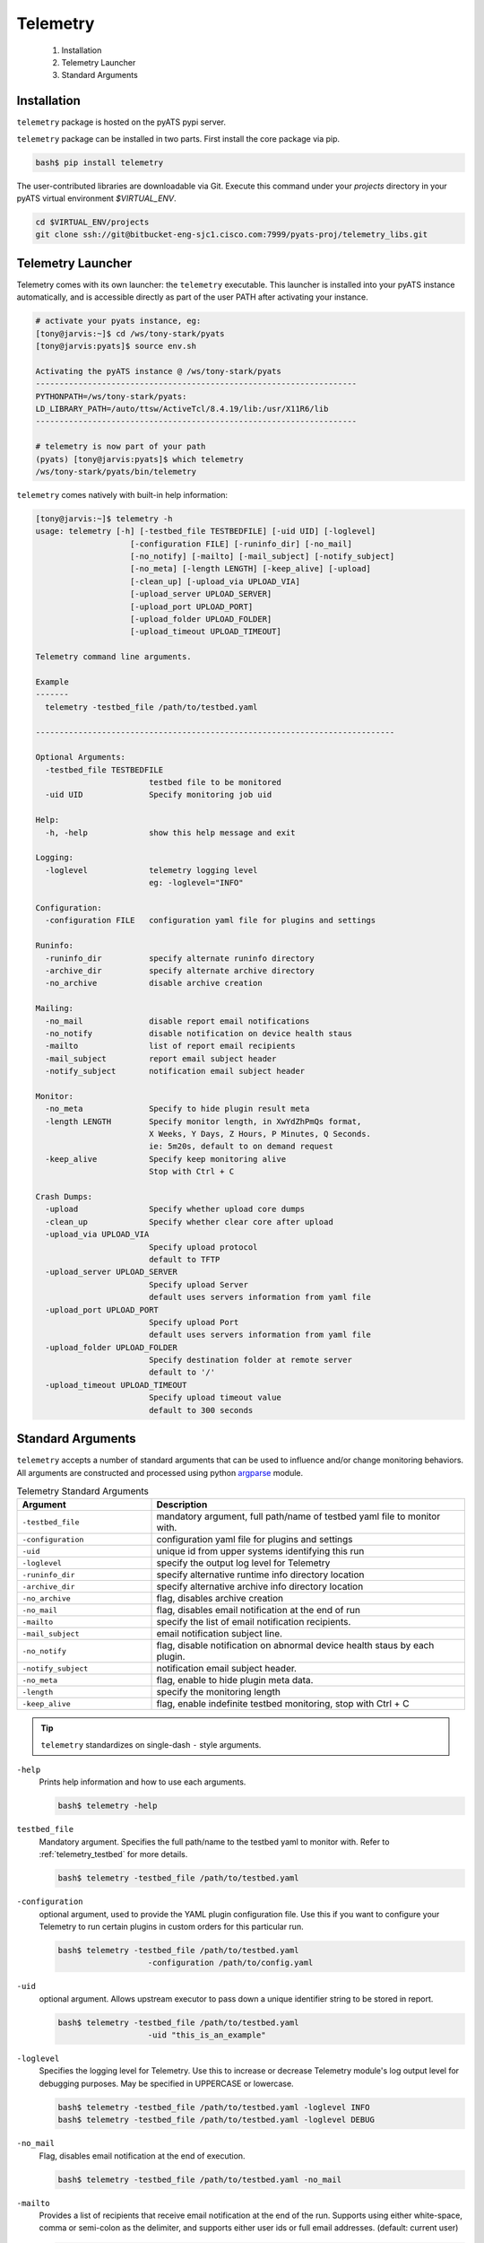 .. _usage:

============
Telemetry
============

    1. Installation
    2. Telemetry Launcher
    3. Standard Arguments

Installation
------------
``telemetry`` package is hosted on the pyATS pypi server. 

``telemetry`` package can be installed in two parts. First install the core 
package via pip.

.. code-block:: bash

    bash$ pip install telemetry

The user-contributed libraries are downloadable via Git. Execute this command
under your `projects` directory in your pyATS virtual environment `$VIRTUAL_ENV`.

.. code-block:: bash

    cd $VIRTUAL_ENV/projects
    git clone ssh://git@bitbucket-eng-sjc1.cisco.com:7999/pyats-proj/telemetry_libs.git


Telemetry Launcher
---------------------
Telemetry comes with its own launcher: the ``telemetry`` executable. This
launcher is installed into your pyATS instance automatically, and is accessible
directly as part of the user PATH after activating your instance.

.. code-block:: bash

    # activate your pyats instance, eg:
    [tony@jarvis:~]$ cd /ws/tony-stark/pyats
    [tony@jarvis:pyats]$ source env.sh

    Activating the pyATS instance @ /ws/tony-stark/pyats
    --------------------------------------------------------------------
    PYTHONPATH=/ws/tony-stark/pyats:
    LD_LIBRARY_PATH=/auto/ttsw/ActiveTcl/8.4.19/lib:/usr/X11R6/lib
    --------------------------------------------------------------------

    # telemetry is now part of your path
    (pyats) [tony@jarvis:pyats]$ which telemetry
    /ws/tony-stark/pyats/bin/telemetry

``telemetry`` comes natively with built-in help information:

.. code-block:: bash

    [tony@jarvis:~]$ telemetry -h
    usage: telemetry [-h] [-testbed_file TESTBEDFILE] [-uid UID] [-loglevel]
                        [-configuration FILE] [-runinfo_dir] [-no_mail]
                        [-no_notify] [-mailto] [-mail_subject] [-notify_subject]
                        [-no_meta] [-length LENGTH] [-keep_alive] [-upload]
                        [-clean_up] [-upload_via UPLOAD_VIA]
                        [-upload_server UPLOAD_SERVER]
                        [-upload_port UPLOAD_PORT]
                        [-upload_folder UPLOAD_FOLDER]
                        [-upload_timeout UPLOAD_TIMEOUT]

    Telemetry command line arguments.

    Example
    -------
      telemetry -testbed_file /path/to/testbed.yaml

    ----------------------------------------------------------------------------

    Optional Arguments:
      -testbed_file TESTBEDFILE
                            testbed file to be monitored
      -uid UID              Specify monitoring job uid

    Help:
      -h, -help             show this help message and exit

    Logging:
      -loglevel             telemetry logging level
                            eg: -loglevel="INFO"

    Configuration:
      -configuration FILE   configuration yaml file for plugins and settings

    Runinfo:
      -runinfo_dir          specify alternate runinfo directory
      -archive_dir          specify alternate archive directory
      -no_archive           disable archive creation

    Mailing:
      -no_mail              disable report email notifications
      -no_notify            disable notification on device health staus
      -mailto               list of report email recipients
      -mail_subject         report email subject header
      -notify_subject       notification email subject header

    Monitor:
      -no_meta              Specify to hide plugin result meta
      -length LENGTH        Specify monitor length, in XwYdZhPmQs format,
                            X Weeks, Y Days, Z Hours, P Minutes, Q Seconds.
                            ie: 5m20s, default to on demand request
      -keep_alive           Specify keep monitoring alive
                            Stop with Ctrl + C

    Crash Dumps:
      -upload               Specify whether upload core dumps
      -clean_up             Specify whether clear core after upload
      -upload_via UPLOAD_VIA
                            Specify upload protocol
                            default to TFTP
      -upload_server UPLOAD_SERVER
                            Specify upload Server
                            default uses servers information from yaml file
      -upload_port UPLOAD_PORT
                            Specify upload Port
                            default uses servers information from yaml file
      -upload_folder UPLOAD_FOLDER
                            Specify destination folder at remote server
                            default to '/'
      -upload_timeout UPLOAD_TIMEOUT
                            Specify upload timeout value
                            default to 300 seconds

Standard Arguments
------------------
``telemetry`` accepts a number of standard arguments that can be used to
influence and/or change monitoring behaviors. All arguments are constructed and
processed using python `argparse`_ module.


.. _argparse: https://docs.python.org/3/library/argparse.html

.. csv-table:: Telemetry Standard Arguments
    :header: Argument, Description
    :widths: 30, 70

    ``-testbed_file``, "mandatory argument, full path/name of testbed yaml file
    to monitor with."
    ``-configuration``, "configuration yaml file for plugins and settings"
    ``-uid``, "unique id from upper systems identifying this run"
    ``-loglevel``, "specify the output log level for Telemetry"
    ``-runinfo_dir``, "specify alternative runtime info directory location"
    ``-archive_dir``, "specify alternative archive info directory location"
    ``-no_archive``, "flag, disables archive creation"
    ``-no_mail``, "flag, disables email notification at the end of run"
    ``-mailto``, "specify the list of email notification recipients."
    ``-mail_subject``, "email notification subject line."
    ``-no_notify``, "flag, disable notification on abnormal device health staus
    by each plugin."
    ``-notify_subject``, "notification email subject header."
    ``-no_meta``, "flag, enable to hide plugin meta data."
    ``-length``, "specify the monitoring length"
    ``-keep_alive``, "flag, enable indefinite testbed monitoring, stop with
    Ctrl + C"

.. tip::

    ``telemetry`` standardizes on single-dash ``-`` style arguments.


``-help``
    Prints help information and how to use each arguments.

    .. code-block:: bash

        bash$ telemetry -help

``testbed_file``
    Mandatory argument. Specifies the full path/name to the testbed yaml to
    monitor with. Refer to :ref:`telemetry_testbed` for more details.

    .. code-block:: bash

        bash$ telemetry -testbed_file /path/to/testbed.yaml

``-configuration``
    optional argument, used to provide the YAML plugin configuration file. Use
    this if you want to configure your Telemetry to run certain plugins in
    custom orders for this particular run.

    .. code-block:: bash

        bash$ telemetry -testbed_file /path/to/testbed.yaml
                           -configuration /path/to/config.yaml

``-uid``
    optional argument. Allows upstream executor to pass down a unique identifier
    string to be stored in report.

    .. code-block:: bash

        bash$ telemetry -testbed_file /path/to/testbed.yaml
                           -uid "this_is_an_example"

``-loglevel``
    Specifies the logging level for Telemetry. Use this to increase or
    decrease Telemetry module's log output level for debugging purposes. May
    be specified in UPPERCASE or lowercase.

    .. code-block:: bash

        bash$ telemetry -testbed_file /path/to/testbed.yaml -loglevel INFO
        bash$ telemetry -testbed_file /path/to/testbed.yaml -loglevel DEBUG

.. _log level: https://docs.python.org/3/howto/logging.html#logging-levels

``-no_mail``
    Flag, disables email notification at the end of execution.

    .. code-block:: bash

        bash$ telemetry -testbed_file /path/to/testbed.yaml -no_mail

``-mailto``
    Provides a list of recipients that receive email notification at the
    end of the run. Supports using either white-space, comma or semi-colon as
    the delimiter, and supports either user ids or full email addresses.
    (default: current user)

    .. code-block:: bash

        bash$ telemetry -testbed_file /path/to/testbed.yaml
                           -mailto "chambers, psp, crobbins@cisco.com"

``-mail_subject``
    When specified, replaces the default email notification subject line.
    (default: ``Monitoring Report - testbed: <name> by: <uid>, total: # (O:#,
    W:#, C:# ...)``)

    .. code-block:: bash

        bash$ telemetry -testbed_file /path/to/testbed.yaml
                           -mail_subject "legen -wait-for-it- dary. Legendary!"

``-no_notify``
    Flag, disables notification on abnormal device health staus detected from
    each plugin.

    .. code-block:: bash

        bash$ telemetry -testbed_file /path/to/testbed.yaml -no_notify

``-notify_subject``
    When specified, replaces the default email notification subject line.
    (default: ``Monitoring Notification - device: <name> status: <status>``)

    .. code-block:: bash

        bash$ telemetry -testbed_file /path/to/testbed.yaml
                           -mail_subject "legen -wait-for-it- dary. Legendary!"

``-runinfo_dir``
    Specifies an alternative location for ``easypy`` execution ``runinfo``
    directory.

    .. code-block:: bash

        bash$ easypy /path/to/jobfile.py -runinfo_dir /my/runinfo/directory

``-archive_dir``
    Specifies an alternative location for ``easypy`` execution ``archive``
    directory.

    .. code-block:: bash

        bash$ easypy /path/to/jobfile.py -archive_dir /my/archive/directory

``-no_archive``
    Flag, disables archive creation

    .. code-block:: bash

        bash$ easypy /path/to/jobfile.py -no_archive

``-no_meta``
    Flag, enables to hide plugin meta data for notification and report.

    .. code-block:: bash

        bash$ telemetry -testbed_file /path/to/testbed.yaml -no_meta

``-length``
    Specify the monitoring length, in XwYdZhPmQs format.
    XwYdZhPmQs translates into X Weeks, Y Days, Z Hours, P Minutes, Q Seconds.
    Default to on demand request.

    .. code-block:: bash

        bash$ telemetry -testbed_file /path/to/testbed.yaml -length 20m

``-keep_alive``
    Flag, enables indefinite testbed monitoring, stop with Ctrl + C.

    .. code-block:: bash

        bash$ telemetry -testbed_file /path/to/testbed.yaml -keep_alive

.. _telemetry_testbed:

Testbed File
------------
Testbed file for Telemetry is slightly different to regular pyATS testbed
yaml file.

- device should contains mandatory key 'os' and has custom abstraction order
  defined for abstraction plugins to work.
- suggested values for 'os' abstraction token are `nxos`, `iosxe` and `iosxr`.

Example Testbed File

.. code-block:: yaml

    testbed:
        name: sampleTestbed
        tacacs:
            login_prompt: "login:"
            password_prompt: "Password:"
            username: admin
        passwords:
            tacacs: CSCO12345^
            enable:  lab
            line: lab

    devices:
        ott-tb1-n7k4:
            type: Nexus 7000
            alias: device-1
            os: 'nxos'
            connections:
                a:
                  protocol: telnet
                  ip: 10.85.84.80
                  port: 2001
                b:
                  protocol: telnet
                  ip: 10.85.84.80
                  port: 2003
                alt:
                  protocol: telnet
                  ip: 5.19.27.5
            custom:
                abstraction:
                  order: [os]

.. hint::

    Please remember to include `unicon`_ and `abstraction`_ order in your testbed
    YAML file as shown in the example above.
    
    .. _unicon: http://wwwin-pyats.cisco.com/cisco-shared/unicon/latest/
    .. _abstraction: http://wwwin-pyats.cisco.com/cisco-shared/abstract/html/